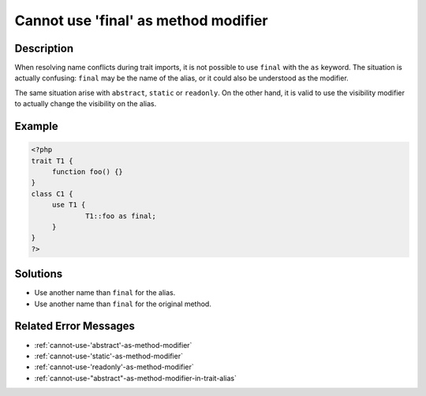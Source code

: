 .. _cannot-use-'final'-as-method-modifier:

Cannot use 'final' as method modifier
-------------------------------------
 
.. meta::
	:description:
		Cannot use 'final' as method modifier: When resolving name conflicts during trait imports, it is not possible to use ``final`` with the ``as`` keyword.
	:og:image: https://php-errors.readthedocs.io/en/latest/_static/logo.png
	:og:type: article
	:og:title: Cannot use &#039;final&#039; as method modifier
	:og:description: When resolving name conflicts during trait imports, it is not possible to use ``final`` with the ``as`` keyword
	:og:url: https://php-errors.readthedocs.io/en/latest/messages/cannot-use-%27final%27-as-method-modifier.html
	:og:locale: en
	:twitter:card: summary_large_image
	:twitter:site: @exakat
	:twitter:title: Cannot use 'final' as method modifier
	:twitter:description: Cannot use 'final' as method modifier: When resolving name conflicts during trait imports, it is not possible to use ``final`` with the ``as`` keyword
	:twitter:creator: @exakat
	:twitter:image:src: https://php-errors.readthedocs.io/en/latest/_static/logo.png

.. raw:: html

	<script type="application/ld+json">{"@context":"https:\/\/schema.org","@graph":[{"@type":"WebPage","@id":"https:\/\/php-errors.readthedocs.io\/en\/latest\/tips\/cannot-use-'final'-as-method-modifier.html","url":"https:\/\/php-errors.readthedocs.io\/en\/latest\/tips\/cannot-use-'final'-as-method-modifier.html","name":"Cannot use 'final' as method modifier","isPartOf":{"@id":"https:\/\/www.exakat.io\/"},"datePublished":"Fri, 04 Jul 2025 13:28:03 +0000","dateModified":"Fri, 04 Jul 2025 13:28:03 +0000","description":"When resolving name conflicts during trait imports, it is not possible to use ``final`` with the ``as`` keyword","inLanguage":"en-US","potentialAction":[{"@type":"ReadAction","target":["https:\/\/php-tips.readthedocs.io\/en\/latest\/tips\/cannot-use-'final'-as-method-modifier.html"]}]},{"@type":"WebSite","@id":"https:\/\/www.exakat.io\/","url":"https:\/\/www.exakat.io\/","name":"Exakat","description":"Smart PHP static analysis","inLanguage":"en-US"}]}</script>

Description
___________
 
When resolving name conflicts during trait imports, it is not possible to use ``final`` with the ``as`` keyword. The situation is actually confusing: ``final`` may be the name of the alias, or it could also be understood as the modifier.

The same situation arise with ``abstract``, ``static`` or ``readonly``. On the other hand, it is valid to use the visibility modifier to actually change the visibility on the alias.

Example
_______

.. code-block:: php

   <?php
   trait T1 {
   	function foo() {}
   }
   class C1 {
   	use T1 {
   		T1::foo as final;
   	}
   }
   ?>

Solutions
_________

+ Use another name than ``final`` for the alias.
+ Use another name than ``final`` for the original method.

Related Error Messages
______________________

+ :ref:`cannot-use-'abstract'-as-method-modifier`
+ :ref:`cannot-use-'static'-as-method-modifier`
+ :ref:`cannot-use-'readonly'-as-method-modifier`
+ :ref:`cannot-use-"abstract"-as-method-modifier-in-trait-alias`
